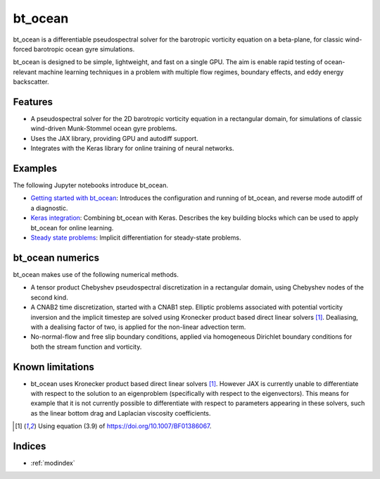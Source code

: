 bt_ocean
========

bt_ocean is a differentiable pseudospectral solver for the barotropic vorticity
equation on a beta-plane, for classic wind-forced barotropic ocean gyre
simulations.

bt_ocean is designed to be simple, lightweight, and fast on a single GPU. The
aim is enable rapid testing of ocean-relevant machine learning techniques in a
problem with multiple flow regimes, boundary effects, and eddy energy
backscatter.

Features
--------

- A pseudospectral solver for the 2D barotropic vorticity equation in a
  rectangular domain, for simulations of classic wind-driven Munk-Stommel ocean
  gyre problems.
- Uses the JAX library, providing GPU and autodiff support.
- Integrates with the Keras library for online training of neural networks.

Examples
--------

The following Jupyter notebooks introduce bt_ocean.

- `Getting started with bt_ocean <examples/0_getting_started.ipynb>`__:
  Introduces the configuration and running of bt_ocean, and reverse mode
  autodiff of a diagnostic.
- `Keras integration <examples/1_keras_integration.ipynb>`__: Combining
  bt_ocean with Keras. Describes the key building blocks which can be used to
  apply bt_ocean for online learning.
- `Steady state problems <examples/2_steady_state.ipynb>`__: Implicit
  differentiation for steady-state problems.

bt_ocean numerics
-----------------

bt_ocean makes use of the following numerical methods.

- A tensor product Chebyshev pseudospectral discretization in a rectangular
  domain, using Chebyshev nodes of the second kind.
- A CNAB2 time discretization, started with a CNAB1 step. Elliptic problems
  associated with potential vorticity inversion and the implicit timestep are
  solved using Kronecker product based direct linear solvers [1]_. Dealiasing,
  with a dealising factor of two, is applied for the non-linear advection term.
- No-normal-flow and free slip boundary conditions, applied via homogeneous
  Dirichlet boundary conditions for both the stream function and vorticity.

Known limitations
-----------------

- bt_ocean uses Kronecker product based direct linear solvers [1]_. However JAX
  is currently unable to differentiate with respect to the solution to an
  eigenproblem (specifically with respect to the eigenvectors). This means for
  example that it is not currently possible to differentiate with respect to
  parameters appearing in these solvers, such as the linear bottom drag and
  Laplacian viscosity coefficients.

.. [1] Using equation (3.9) of https://doi.org/10.1007/BF01386067.

Indices
-------

* :ref:`modindex`

